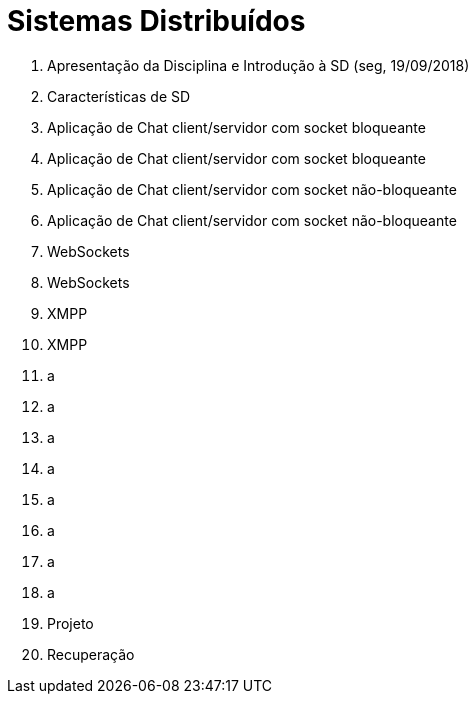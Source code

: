 = Sistemas Distribuídos

1. Apresentação da Disciplina e Introdução à SD (seg, 19/09/2018)
2. Características de SD
3. Aplicação de Chat client/servidor com socket bloqueante
4. Aplicação de Chat client/servidor com socket bloqueante
5. Aplicação de Chat client/servidor com socket não-bloqueante
6. Aplicação de Chat client/servidor com socket não-bloqueante
7. WebSockets
8. WebSockets
9. XMPP
10. XMPP
11. a
12. a
13. a
14. a
15. a
16. a
17. a
18. a
19. Projeto
20. Recuperação
